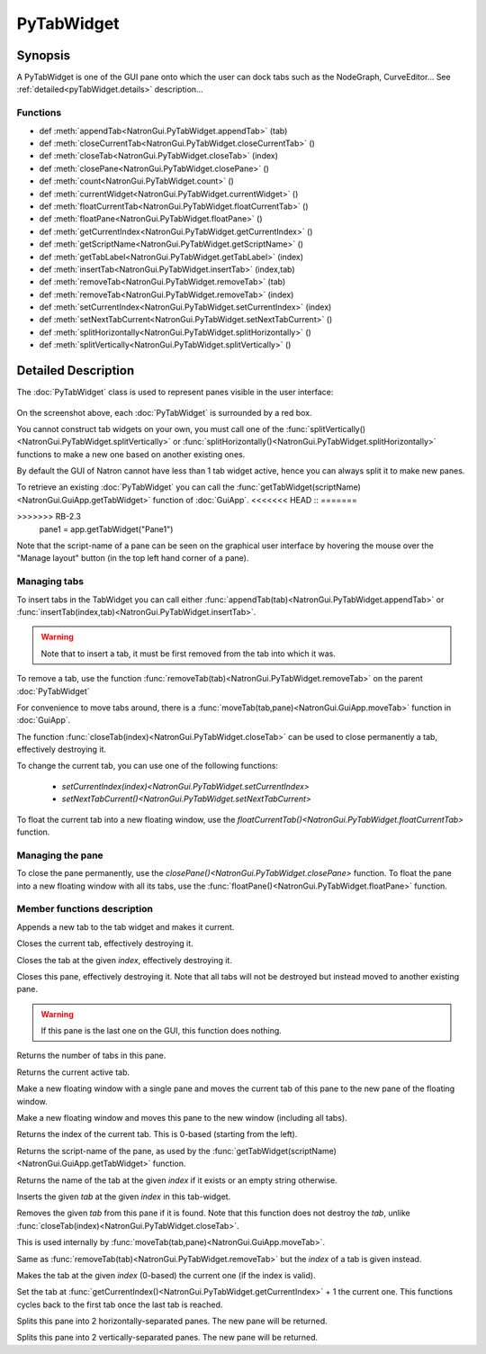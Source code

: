 .. module:: NatronGui
.. _pyTabWidget:

PyTabWidget
************


Synopsis
-------------

A PyTabWidget is one of the GUI pane onto which the user can dock tabs such as the
NodeGraph, CurveEditor...
See :ref:`detailed<pyTabWidget.details>` description...

Functions
^^^^^^^^^

- def :meth:`appendTab<NatronGui.PyTabWidget.appendTab>` (tab)
- def :meth:`closeCurrentTab<NatronGui.PyTabWidget.closeCurrentTab>` ()
- def :meth:`closeTab<NatronGui.PyTabWidget.closeTab>` (index)
- def :meth:`closePane<NatronGui.PyTabWidget.closePane>` ()
- def :meth:`count<NatronGui.PyTabWidget.count>` ()
- def :meth:`currentWidget<NatronGui.PyTabWidget.currentWidget>` ()
- def :meth:`floatCurrentTab<NatronGui.PyTabWidget.floatCurrentTab>` ()
- def :meth:`floatPane<NatronGui.PyTabWidget.floatPane>` ()
- def :meth:`getCurrentIndex<NatronGui.PyTabWidget.getCurrentIndex>` ()
- def :meth:`getScriptName<NatronGui.PyTabWidget.getScriptName>` ()
- def :meth:`getTabLabel<NatronGui.PyTabWidget.getTabLabel>` (index)
- def :meth:`insertTab<NatronGui.PyTabWidget.insertTab>` (index,tab)
- def :meth:`removeTab<NatronGui.PyTabWidget.removeTab>` (tab)
- def :meth:`removeTab<NatronGui.PyTabWidget.removeTab>` (index)
- def :meth:`setCurrentIndex<NatronGui.PyTabWidget.setCurrentIndex>` (index)
- def :meth:`setNextTabCurrent<NatronGui.PyTabWidget.setNextTabCurrent>` ()
- def :meth:`splitHorizontally<NatronGui.PyTabWidget.splitHorizontally>` ()
- def :meth:`splitVertically<NatronGui.PyTabWidget.splitVertically>` ()

.. _pyTabWidget.details:

Detailed Description
---------------------------

The :doc:`PyTabWidget` class is used to represent panes visible in the user interface:

.. figure:: ../../tabwidgets.png
    :width: 500px
    :align: center

On the screenshot above, each :doc:`PyTabWidget` is surrounded by a red box.

You cannot construct tab widgets on your own, you must call one of the
:func:`splitVertically()<NatronGui.PyTabWidget.splitVertically>` or
:func:`splitHorizontally()<NatronGui.PyTabWidget.splitHorizontally>` functions to make a new
one based on another existing ones.

By default the GUI of Natron cannot have less than 1 tab widget active, hence you can always
split it to make new panes.

To retrieve an existing :doc:`PyTabWidget` you can call the :func:`getTabWidget(scriptName)<NatronGui.GuiApp.getTabWidget>`
function of :doc:`GuiApp`.
<<<<<<< HEAD
::
=======

>>>>>>> RB-2.3
    pane1 = app.getTabWidget("Pane1")

Note that the script-name of a pane can be seen on the graphical user interface by hovering
the mouse over the "Manage layout" button (in the top left hand corner of a pane).

.. figure:: ../../paneScriptName.png
    :width: 300px
    :align: center


Managing tabs
^^^^^^^^^^^^^^

To insert tabs in the TabWidget you can call either :func:`appendTab(tab)<NatronGui.PyTabWidget.appendTab>`
or :func:`insertTab(index,tab)<NatronGui.PyTabWidget.insertTab>`.

.. warning::

    Note that to insert a tab, it must be first removed from the tab into which it was.

To remove a tab, use the function :func:`removeTab(tab)<NatronGui.PyTabWidget.removeTab>` on the parent :doc:`PyTabWidget`

For convenience to move tabs around, there is a  :func:`moveTab(tab,pane)<NatronGui.GuiApp.moveTab>`
function in :doc:`GuiApp`.

The function :func:`closeTab(index)<NatronGui.PyTabWidget.closeTab>` can be used to close permanently
a tab, effectively destroying it.

To change the current tab, you can use one of the following functions:

    * `setCurrentIndex(index)<NatronGui.PyTabWidget.setCurrentIndex>`
    * `setNextTabCurrent()<NatronGui.PyTabWidget.setNextTabCurrent>`

To float the current tab into a new floating window, use the `floatCurrentTab()<NatronGui.PyTabWidget.floatCurrentTab>` function.

Managing the pane
^^^^^^^^^^^^^^^^^^^

To close the pane permanently, use the `closePane()<NatronGui.PyTabWidget.closePane>` function.
To float the pane into a new floating window with all its tabs, use the :func:`floatPane()<NatronGui.PyTabWidget.floatPane>` function.

Member functions description
^^^^^^^^^^^^^^^^^^^^^^^^^^^^

.. method:: NatronGui.PyTabWidget.appendTab(tab)

    :param tab: :class:`PySide.QtGui.QWidget`

Appends a new tab to the tab widget and makes it current.



.. method:: NatronGui.PyTabWidget.closeCurrentTab()

Closes the current tab, effectively destroying it.


.. method:: NatronGui.PyTabWidget.closeTab(index)

Closes the tab at the given *index*, effectively destroying it.


.. method:: NatronGui.PyTabWidget.closePane()

Closes this pane, effectively destroying it. Note that all tabs will not be destroyed but instead
moved to another existing pane.

.. warning::

    If this pane is the last one on the GUI, this function does nothing.


.. method:: NatronGui.PyTabWidget.count()

    :rtype: :class:`int`

Returns the number of tabs in this pane.



.. method:: NatronGui.PyTabWidget.currentWidget()

    :rtype: :class:`PySide.QtGui.QWidget`

Returns the current active tab.


.. method:: NatronGui.PyTabWidget.floatCurrentTab()

Make a new floating window with a single pane and moves the current tab of this pane to
the new pane of the floating window.



.. method:: NatronGui.PyTabWidget.floatPane()

Make a new floating window and moves this pane to the new window (including all tabs).


.. method:: NatronGui.PyTabWidget.getCurrentIndex()

    :rtype: :class:`int`

Returns the index of the current tab. This is 0-based (starting from the left).


.. method:: NatronGui.PyTabWidget.getScriptName()

    :rtype: :class:`str`

Returns the script-name of the pane, as used by the :func:`getTabWidget(scriptName)<NatronGui.GuiApp.getTabWidget>` function.



.. method:: NatronGui.PyTabWidget.getTabLabel(index)

    :param index: :class:`int`
    :rtype: :class:`str`

Returns the name of the tab at the given *index* if it exists or an empty string otherwise.


.. method:: NatronGui.PyTabWidget.insertTab(index,tab)

    :param tab: :class:`PySide.QtGui.QWidget`
    :param index: :class:`int`

Inserts the given *tab* at the given *index* in this tab-widget.


.. method:: NatronGui.PyTabWidget.removeTab(tab)

    :param tab: :class:`PySide.QtGui.QWidget`

Removes the given *tab* from this pane if it is found. Note that this function
does not destroy the *tab*, unlike :func:`closeTab(index)<NatronGui.PyTabWidget.closeTab>`.

This is used internally by :func:`moveTab(tab,pane)<NatronGui.GuiApp.moveTab>`.

.. method:: NatronGui.PyTabWidget.removeTab(index)

    :param index: :class:`int`

Same as :func:`removeTab(tab)<NatronGui.PyTabWidget.removeTab>` but the *index* of a tab
is given instead.


.. method:: NatronGui.PyTabWidget.setCurrentIndex(index)

    :param index: :class:`int`

Makes the tab at the given *index* (0-based) the current one (if the index is valid).


.. method:: NatronGui.PyTabWidget.setNextTabCurrent()

Set the tab at :func:`getCurrentIndex()<NatronGui.PyTabWidget.getCurrentIndex>` + 1 the current one.
This functions cycles back to the first tab once the last tab is reached.



.. method:: NatronGui.PyTabWidget.splitHorizontally()

    :rtype: :class:`PyTabWidget<NatronGui.PyTabWidget>`

Splits this pane into 2 horizontally-separated panes. The new pane will be returned.


.. method:: NatronGui.PyTabWidget.splitVertically()

    :rtype: :class:`PyTabWidget<NatronGui.PyTabWidget>`

Splits this pane into 2 vertically-separated panes. The new pane will be returned.
